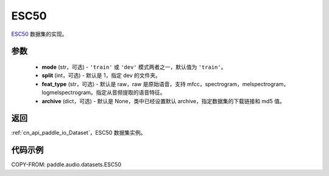 .. _cn_api_paddle_audio_datasets_ESC50:

ESC50
-------------------------------

.. py:class:: paddle.audio.datasets.ESC50(mode: str = 'train', split: int = 1, feat_type: str = 'raw', archive=None, **kwargs)


`ESC50 <http://dx.doi.org/10.1145/2733373.2806390>`_ 数据集的实现。

参数
:::::::::

  - **mode** (str，可选) - ``'train'`` 或 ``'dev'`` 模式两者之一，默认值为 ``'train'``。
  - **split** (int，可选) - 默认是 1，指定 dev 的文件夹。
  - **feat_type** (str，可选) - 默认是 raw，raw 是原始语音，支持 mfcc，spectrogram，melspectrogram，logmelspectrogram。指定从音频提取的语音特征。
  - **archive** (dict，可选) - 默认是 None，类中已经设置默认 archive，指定数据集的下载链接和 md5 值。

返回
:::::::::

:ref:`cn_api_paddle_io_Dataset`，ESC50 数据集实例。

代码示例
:::::::::

COPY-FROM: paddle.audio.datasets.ESC50
